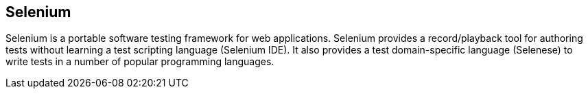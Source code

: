 == Selenium

Selenium is a portable software testing framework for web applications. Selenium
provides a record/playback tool for authoring tests without learning a test
scripting language (Selenium IDE). It also provides a test domain-specific
language (Selenese) to write tests in a number of popular programming languages.
